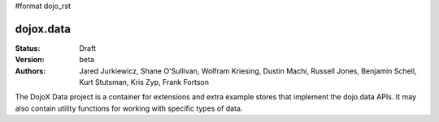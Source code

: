 #format dojo_rst

dojox.data
==========

:Status: Draft
:Version: beta
:Authors: Jared Jurkiewicz, Shane O'Sullivan, Wolfram Kriesing, Dustin Machi, Russell Jones, Benjamin Schell, Kurt Stutsman, Kris Zyp, Frank Fortson

The DojoX Data project is a container for extensions and extra example stores
that implement the dojo.data APIs.  It may also contain utility functions for
working with specific types of data.
